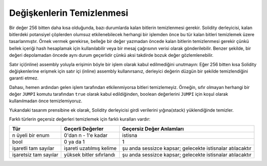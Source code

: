 .. index: variable cleanup

*********************
Değişkenlerin Temizlenmesi
*********************

Bir değer 256 bitten daha kısa olduğunda, bazı durumlarda kalan bitlerin temizlenmesi
gerekir. Solidity derleyicisi, kalan bitlerdeki potansiyel çöplerden olumsuz etkilenebilecek
herhangi bir işlemden önce bu tür kalan bitleri temizlemek üzere tasarlanmıştır. Örnek vermek
gerekirse, belleğe bir değer yazmadan öncede kalan bitlerin temizlenmesi gerekir çünkü bellek
içeriği hash hesaplamak için kullanılabilir veya bir mesaj çağrısının verisi olarak gönderilebilir.
Benzer şekilde, bir değeri depolamadan öncede aynı durum geçerlidir çünkü aksi takdirde bozuk değer
gözlemlenebilir.

Satır içi(inline) assembly yoluyla erişimin böyle bir işlem olarak kabul edilmediğini unutmayın:
Eğer 256 bitten kısa Solidity değişkenlerine erişmek için satır içi (inline) assembly kullanırsanız,
derleyici değerin düzgün bir şekilde temizlendiğini garanti etmez.

Dahası, hemen ardından gelen işlem tarafından etkilenmiyorsa bitleri temizlemeyiz. Örneğin, sıfır
olmayan herhangi bir değer ``JUMPI`` komutu tarafından ``true`` olarak kabul edildiğinden, boolean
değerlerini ``JUMPI`` için koşul olarak kullanılmadan önce temizlemiyoruz.

Yukarıdaki tasarım prensibine ek olarak, Solidity derleyicisi girdi verilerini yığına(stack) yüklendiğinde temizler.

Farklı türlerin geçersiz değerleri temizlemek için farklı kuralları vardır:

+---------------+---------------+-------------------+
| Tür           | Geçerli       | Geçersiz          |
|               | Değerler      | Değer Anlamları   |
+===============+===============+===================+
|n üyeli bir    |0'dan n - 1'e  |istisna            |
|enum           |kadar          |                   |
+---------------+---------------+-------------------+
|bool           |0 ya da 1      |1                  |
+---------------+---------------+-------------------+
|işaretli tam   |işareti        |şu anda sessizce   |
|sayılar        |uzatılmış      |kapsar; gelecekte  |
|               |kelime         |istisnalar         |
|               |               |atılacaktır        |
|               |               |                   |
|               |               |                   |
+---------------+---------------+-------------------+
|işaretsiz  tam |yüksek bitler  |şu anda sessizce   |
|sayılar        |sıfırlandı     |kapsar; gelecekte  |
|               |               |istisnalar         |
|               |               |atılacaktır        |
+---------------+---------------+-------------------+
